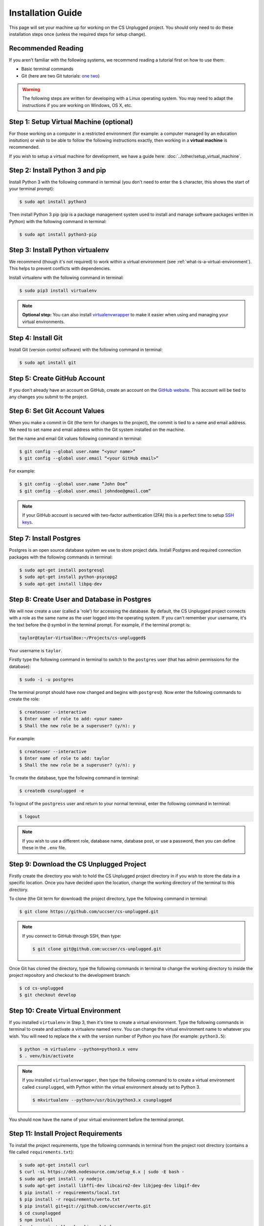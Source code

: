 Installation Guide
#################################################

This page will set your machine up for working on the CS Unplugged project.
You should only need to do these installation steps once (unless the required
steps for setup change).

Recommended Reading
=================================================

If you aren't familiar with the following systems, we recommend
reading a tutorial first on how to use them:

- Basic terminal commands
- Git (here are two Git tutorials: `one`_ `two`_)

.. warning::

  The following steps are written for developing with a Linux operating
  system. You may need to adapt the instructions if you are working on
  Windows, OS X, etc.

Step 1: Setup Virtual Machine (optional)
=================================================

For those working on a computer in a restricted environment (for example:
a computer managed by an education insitution) or wish to be able to follow
the following instructions exactly, then working in a **virtual machine** is
recommended.

If you wish to setup a virtual machine for development, we have a guide here:
:doc:`../other/setup_virtual_machine`.

.. _step-2-install-python-3-and-pip:

Step 2: Install Python 3 and pip
=================================================

Install Python 3 with the following command in terminal (you don't need
to enter the ``$`` character, this shows the start of your terminal prompt):

.. code-block:: bash

    $ sudo apt install python3

Then install Python 3 pip (pip is a package management system used to
install and manage software packages written in Python) with the following
command in terminal:

.. code-block:: bash

    $ sudo apt install python3-pip

Step 3: Install Python virtualenv
=================================================

We recommend (though it's not required) to work within a virtual environment
(see :ref:`what-is-a-virtual-environment`).
This helps to prevent conflicts with dependencies.

Install virtualenv with the following command in terminal:

.. code-block:: bash

    $ sudo pip3 install virtualenv

.. note::

  **Optional step:** You can also install `virtualenvwrapper`_ to make it
  easier when using and managing your virtual environments.

Step 4: Install Git
=================================================

Install Git (version control software) with the following command in terminal:

.. code-block:: bash

    $ sudo apt install git

Step 5: Create GitHub Account
=================================================

If you don't already have an account on GitHub, create an account on
the `GitHub website`_.
This account will be tied to any changes you submit to the project.

Step 6: Set Git Account Values
=================================================

When you make a commit in Git (the term for changes to the project), the
commit is tied to a name and email address. We need to set name and email
address within the Git system installed on the machine.

Set the name and email Git values following command in terminal:

.. code-block:: bash

    $ git config --global user.name “<your name>”
    $ git config --global user.email “<your GitHub email>”

For example:

.. code-block:: bash

    $ git config --global user.name “John Doe”
    $ git config --global user.email johndoe@gmail.com”

.. note::

    If your GitHub account is secured with two-factor authentication (2FA)
    this is a perfect time to setup `SSH keys`_.

Step 7: Install Postgres
=================================================

Postgres is an open source database system we use to store project
data. Install Postgres and required connection packages with the following
commands in terminal:

.. code-block:: bash

    $ sudo apt-get install postgresql
    $ sudo apt-get install python-psycopg2
    $ sudo apt-get install libpq-dev

Step 8: Create User and Database in Postgres
=================================================

We will now create a user (called a 'role') for accessing the database.
By default, the CS Unplugged project connects with a role as the same name
as the user logged into the operating system.
If you can't remember your username, it's the text before the ``@`` symbol in
the terminal prompt.
For example, if the terminal prompt is:

.. code-block:: bash

    taylor@taylor-VirtualBox:~/Projects/cs-unplugged$

Your username is ``taylor``.

Firstly type the following command in terminal to switch to the ``postgres``
user (that has admin permissions for the database):

.. code-block:: bash

    $ sudo -i -u postgres

The terminal prompt should have now changed and begins with ``postgres@``.
Now enter the following commands to create the role:

.. code-block:: bash

    $ createuser --interactive
    $ Enter name of role to add: <your name>
    $ Shall the new role be a superuser? (y/n): y

For example:

.. code-block:: bash

    $ createuser --interactive
    $ Enter name of role to add: taylor
    $ Shall the new role be a superuser? (y/n): y

To create the database, type the following command in terminal:

.. code-block:: bash

    $ createdb csunplugged -e

To logout of the ``postgress`` user and return to your normal terminal, enter
the following command in terminal:

.. code-block:: bash

    $ logout

.. note::

    If you wish to use a different role, database name, database post, or use a
    password, then you can define these in the ``.env`` file.

Step 9: Download the CS Unplugged Project
=================================================

Firstly create the directory you wish to hold the CS Unplugged project
directory in if you wish to store the data in a specific location.
Once you have decided upon the location, change the working directory of the
terminal to this directory.

To clone (the Git term for download) the project directory, type the
following command in terminal:

.. code-block:: bash

    $ git clone https://github.com/uccser/cs-unplugged.git

.. note::

    If you connect to GitHub through SSH, then type:

    .. code-block:: bash

        $ git clone git@github.com:uccser/cs-unplugged.git

Once Git has cloned the directory, type the following commands in terminal to
change the working directory to inside the project repository and checkout
to the development branch:

.. code-block:: bash

    $ cd cs-unplugged
    $ git checkout develop

Step 10: Create Virtual Environment
=================================================

If you installed ``virtualenv`` in Step 3, then it's time to create a virtual
environment. Type the following commands in terminal to create and activate
a virtualenv named ``venv``.
You can change the virtual environment name to whatever you wish.
You will need to replace the ``x`` with the version number of Python you
have (for example: ``python3.5``):

.. code-block:: bash

    $ python -m virtualenv --python=python3.x venv
    $ . venv/bin/activate

.. note::

    If you installed ``virtualenvwrapper``, then type the following command to
    to create a virtual environment called ``csunplugged``, with Python within
    the virtual environment already set to Python 3.

    .. code-block:: bash

        $ mkvirtualenv --python=/usr/bin/python3.x csunplugged

You should now have the name of your virtual environment before the terminal
prompt.

Step 11: Install Project Requirements
=================================================

To install the project requirements, type the following commands in terminal
from the project root directory (contains a file called ``requirements.txt``):

.. code-block:: bash

    $ sudo apt-get install curl
    $ curl -sL https://deb.nodesource.com/setup_6.x | sudo -E bash -
    $ sudo apt-get install -y nodejs
    $ sudo apt-get install libffi-dev libcairo2-dev libjpeg-dev libgif-dev
    $ pip install -r requirements/local.txt
    $ pip install -r requirements/verto.txt
    $ pip install git+git://github.com/uccser/verto.git
    $ cd csunplugged
    $ npm install
    $ sudo npm install gulp-cli --global

Step 12: Install Text Editor/IDE (optional)
=================================================

This is a good time to install your preferred IDE or text editor.
Some free options we love:

- `Atom`_
- `Sublime Text`_

.. _installation-check-project-setup-works:

Step 13: Check Project Setup Works
=================================================

To check the project works, change your working directory to the
``csunplugged/csunplugged/`` directory (should contain a file called
``manage.py``).

Type the following commands in terminal (we will cover these commands
in more detail on the next page):

.. code-block:: bash

    $ python3 manage.py migrate
    $ python3 manage.py updatedata
    $ python3 manage.py runserver

Leave this terminal running and open a new terminal in the same
directory and type the following command:

.. code-block:: bash

    $ gulp

The final command should open your preferred web browser to
``localhost:3000`` and you should see the CS Unplugged homepage.

Congratulations if you made it this far and everything is working,
you're all set to contribute to the CS Unplugged project.

.. _one: https://git-scm.com/docs/gittutorial
.. _two: https://try.github.io/levels/1/challenges/1
.. _virtual environment:
.. _virtualenvwrapper: https://virtualenvwrapper.readthedocs.io/en/latest/
.. _GitHub website: https://github.com/
.. _SSH keys: https://help.github.com/articles/connecting-to-github-with-ssh/
.. _Verto documentation: http://verto.readthedocs.io/en/latest/install.html
.. _Atom: https://atom.io/
.. _Sublime Text: https://www.sublimetext.com/
